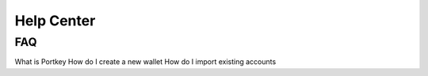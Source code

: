 Help Center
=====

.. _FAQ:

FAQ
------------

What is Portkey
How do I create a new wallet
How do I import existing accounts
